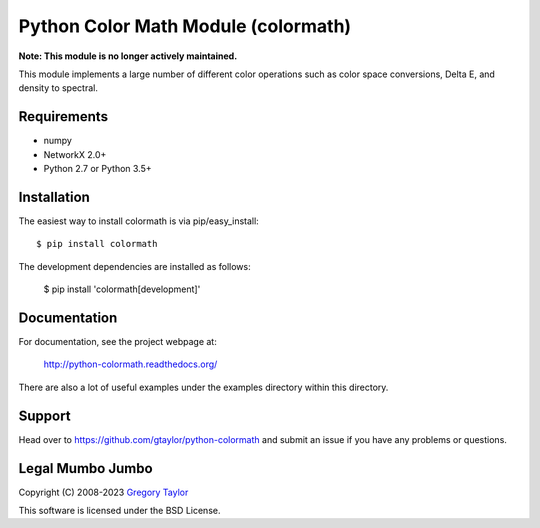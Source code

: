 Python Color Math Module (colormath)
====================================

**Note: This module is no longer actively maintained.**

.. start-badges

|actions|

.. |actions| image:: https://github.com/gtaylor/python-colormath/workflows/Continuous%20Integration/badge.svg
    :target: https://github.com/gtaylor/python-colormath/actions
    :alt: Master Build Status

.. end-badges

This module implements a large number of different color operations such as
color space conversions, Delta E, and density to spectral.

Requirements
------------

* numpy
* NetworkX 2.0+
* Python 2.7 or Python 3.5+

Installation
------------

The easiest way to install colormath is via pip/easy_install::

    $ pip install colormath

The development dependencies are installed as follows:

    $ pip install 'colormath[development]'

Documentation
-------------

For documentation, see the project webpage at:

    http://python-colormath.readthedocs.org/

There are also a lot of useful examples under the examples directory within
this directory.

Support
-------

Head over to https://github.com/gtaylor/python-colormath
and submit an issue if you have any problems or questions.

Legal Mumbo Jumbo
-----------------

Copyright (C) 2008-2023 `Gregory Taylor`_

This software is licensed under the BSD License.

.. _Gregory Taylor: http://gc-taylor.com

